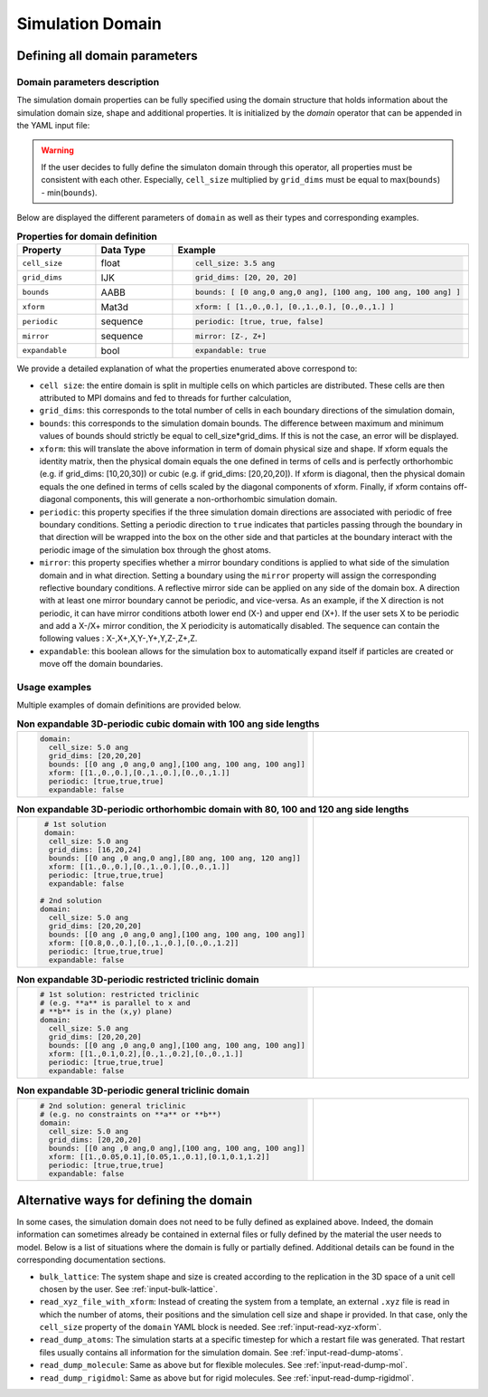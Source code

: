 Simulation Domain
=================

Defining all domain parameters
^^^^^^^^^^^^^^^^^^^^^^^^^^^^^^

Domain parameters description
-----------------------------

The simulation domain properties can be fully specified using the domain structure that holds information about the simulation domain size, shape and additional properties. It is initialized by the `domain` operator that can be appended in the YAML input file:
   
.. code-block:: yaml
   :caption: **YAML block for simulation domain definition**

   domain:
     cell_size: 5.0 ang
     grid_dims: [20,20,20]
     bounds: [[0 ang ,0 ang,0 ang],[100 ang, 100 ang, 100 ang]]
     xform: [[1.,0.,0.],[0.,1.,0.],[0.,0.,1.]]
     periodic: [true,true,true]
     expandable: false

.. warning::

   If the user decides to fully define the simulaton domain through this operator, all properties must be consistent with each other. Especially, ``cell_size`` multiplied by ``grid_dims`` must be equal to max(``bounds``) - min(``bounds``).

Below are displayed the different parameters of ``domain`` as well as their types and corresponding examples.

.. list-table:: **Properties for domain definition**
   :widths: 40 40 40
   :header-rows: 1

   * - Property
     - Data Type
     - Example
   * - ``cell_size``
     - float
     - .. code-block:: yaml
             
          cell_size: 3.5 ang
   * - ``grid_dims``
     - IJK
     - .. code-block:: yaml
             
          grid_dims: [20, 20, 20]
   * - ``bounds``
     - AABB
     - .. code-block:: yaml
             
          bounds: [ [0 ang,0 ang,0 ang], [100 ang, 100 ang, 100 ang] ]
   * - ``xform``
     - Mat3d
     - .. code-block:: yaml
             
          xform: [ [1.,0.,0.], [0.,1.,0.], [0.,0.,1.] ]
   * - ``periodic``
     - sequence
     - .. code-block:: yaml
             
          periodic: [true, true, false]
   * - ``mirror``
     - sequence
     - .. code-block:: yaml
             
          mirror: [Z-, Z+]
   * - ``expandable``
     - bool
     - .. code-block:: yaml
             
          expandable: true

We provide a detailed explanation of what the properties enumerated above correspond to:

- ``cell size``: the entire domain is split in multiple cells on which particles are distributed. These cells are then attributed to MPI domains and fed to threads for further calculation,
- ``grid_dims``: this corresponds to the total number of cells in each boundary directions of the simulation domain,
- ``bounds``: this corresponds to the simulation domain bounds. The difference between maximum and minimum values of bounds should strictly be equal to cell_size*grid_dims. If this is not the case, an error will be displayed. 
- ``xform``: this will translate the above information in term of domain physical size and shape. If xform equals the identity matrix, then the physical domain equals the one defined in terms of cells and is perfectly orthorhombic (e.g. if grid_dims: [10,20,30]) or cubic (e.g. if grid_dims: [20,20,20]). If xform is diagonal, then the physical domain equals the one defined in terms of cells scaled by the diagonal components of xform. Finally, if xform contains off-diagonal components, this will generate a non-orthorhombic simulation domain.
- ``periodic``: this property specifies if the three simulation domain directions are associated with periodic of free boundary conditions. Setting a periodic direction to ``true`` indicates that particles passing through the boundary in that direction will be wrapped into the box on the other side and that particles at the boundary interact with the periodic image of the simulation box through the ghost atoms.
- ``mirror``: this property specifies whether a mirror boundary conditions is applied to what side of the simulation domain and in what direction. Setting a boundary using the ``mirror`` property will assign the corresponding reflective boundary conditions. A reflective mirror side can be applied on any side of the domain box. A direction with at least one mirror boundary cannot be periodic, and vice-versa. As an example, if the X direction is not periodic, it can have mirror conditions atboth lower end (X-) and upper end (X+). If the user sets X to be periodic and add a X-/X+ mirror condition, the X periodicity is automatically disabled. The sequence can contain the following values : X-,X+,X,Y-,Y+,Y,Z-,Z+,Z.
- ``expandable``: this boolean allows for the simulation box to automatically expand itself if particles are created or move off the domain boundaries.

Usage examples
--------------
  
Multiple examples of domain definitions are provided below.

.. list-table:: **Non expandable 3D-periodic cubic domain with 100 ang side lengths** 
   :widths: 50 50
   :header-rows: 0

   * - .. code-block:: yaml
             
          domain:
            cell_size: 5.0 ang
            grid_dims: [20,20,20]
            bounds: [[0 ang ,0 ang,0 ang],[100 ang, 100 ang, 100 ang]]
            xform: [[1.,0.,0.],[0.,1.,0.],[0.,0.,1.]]
            periodic: [true,true,true]
            expandable: false
     - .. image:: ../_static/cubic_domain.png
         :width: 300pt

.. list-table:: **Non expandable 3D-periodic orthorhombic domain with 80, 100 and 120 ang side lengths**
   :widths: 50 50
   :header-rows: 0

   * - .. code-block:: yaml
     
          # 1st solution
          domain:
           cell_size: 5.0 ang
           grid_dims: [16,20,24]
           bounds: [[0 ang ,0 ang,0 ang],[80 ang, 100 ang, 120 ang]]
           xform: [[1.,0.,0.],[0.,1.,0.],[0.,0.,1.]]
           periodic: [true,true,true]
           expandable: false

         # 2nd solution
         domain:
           cell_size: 5.0 ang
           grid_dims: [20,20,20]
           bounds: [[0 ang ,0 ang,0 ang],[100 ang, 100 ang, 100 ang]]
           xform: [[0.8,0.,0.],[0.,1.,0.],[0.,0.,1.2]]
           periodic: [true,true,true]
           expandable: false
     - .. image:: ../_static/orthorhombic_domain.png
         :width: 300pt

.. list-table:: **Non expandable 3D-periodic restricted triclinic domain**
   :widths: 50 50
   :header-rows: 0

   * - .. code-block:: yaml
                 
          # 1st solution: restricted triclinic
          # (e.g. **a** is parallel to x and
          # **b** is in the (x,y) plane)
          domain:
            cell_size: 5.0 ang
            grid_dims: [20,20,20]
            bounds: [[0 ang ,0 ang,0 ang],[100 ang, 100 ang, 100 ang]]
            xform: [[1.,0.1,0.2],[0.,1.,0.2],[0.,0.,1.]]
            periodic: [true,true,true]
            expandable: false

     - .. image:: ../_static/triclinic_domain.png
         :width: 300pt

.. list-table:: **Non expandable 3D-periodic general triclinic domain**
   :widths: 50 50
   :header-rows: 0

   * - .. code-block:: yaml
                 
          # 2nd solution: general triclinic
          # (e.g. no constraints on **a** or **b**)          
          domain:
            cell_size: 5.0 ang
            grid_dims: [20,20,20]
            bounds: [[0 ang ,0 ang,0 ang],[100 ang, 100 ang, 100 ang]]
            xform: [[1.,0.05,0.1],[0.05,1.,0.1],[0.1,0.1,1.2]]
            periodic: [true,true,true]
            expandable: false

     - .. image:: ../_static/general_triclinic_domain.png
         :width: 300pt

Alternative ways for defining the domain
^^^^^^^^^^^^^^^^^^^^^^^^^^^^^^^^^^^^^^^^

In some cases, the simulation domain does not need to be fully defined as explained above. Indeed, the domain information can sometimes already be contained in external files or fully defined by the material the user needs to model. Below is a list of situations where the domain is fully or partially defined. Additional details can be found in the corresponding documentation sections.

- ``bulk_lattice``: The system shape and size is created according to the replication in the 3D space of a unit cell chosen by the user. See :ref:`input-bulk-lattice`.
- ``read_xyz_file_with_xform``: Instead of creating the system from a template, an external ``.xyz`` file is read in which the number of atoms, their positions and the simulation cell size and shape ir provided. In that case, only the ``cell_size`` property of the ``domain`` YAML block is needed. See :ref:`input-read-xyz-xform`.
- ``read_dump_atoms``: The simulation starts at a specific timestep for which a restart file was generated. That restart files usually contains all information for the simulation domain. See :ref:`input-read-dump-atoms`.
- ``read_dump_molecule``: Same as above but for flexible molecules. See :ref:`input-read-dump-mol`.
- ``read_dump_rigidmol``: Same as above but for rigid molecules. See :ref:`input-read-dump-rigidmol`.
